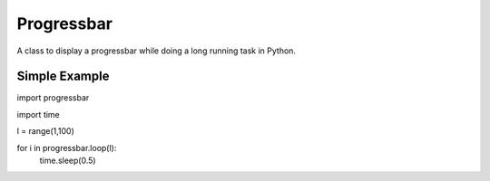 Progressbar
===============================================================================

A class to display a progressbar while doing a long running task in Python.


Simple Example
----------------------------------------

import progressbar

import time

l = range(1,100)

for i in progressbar.loop(l):
    time.sleep(0.5)

